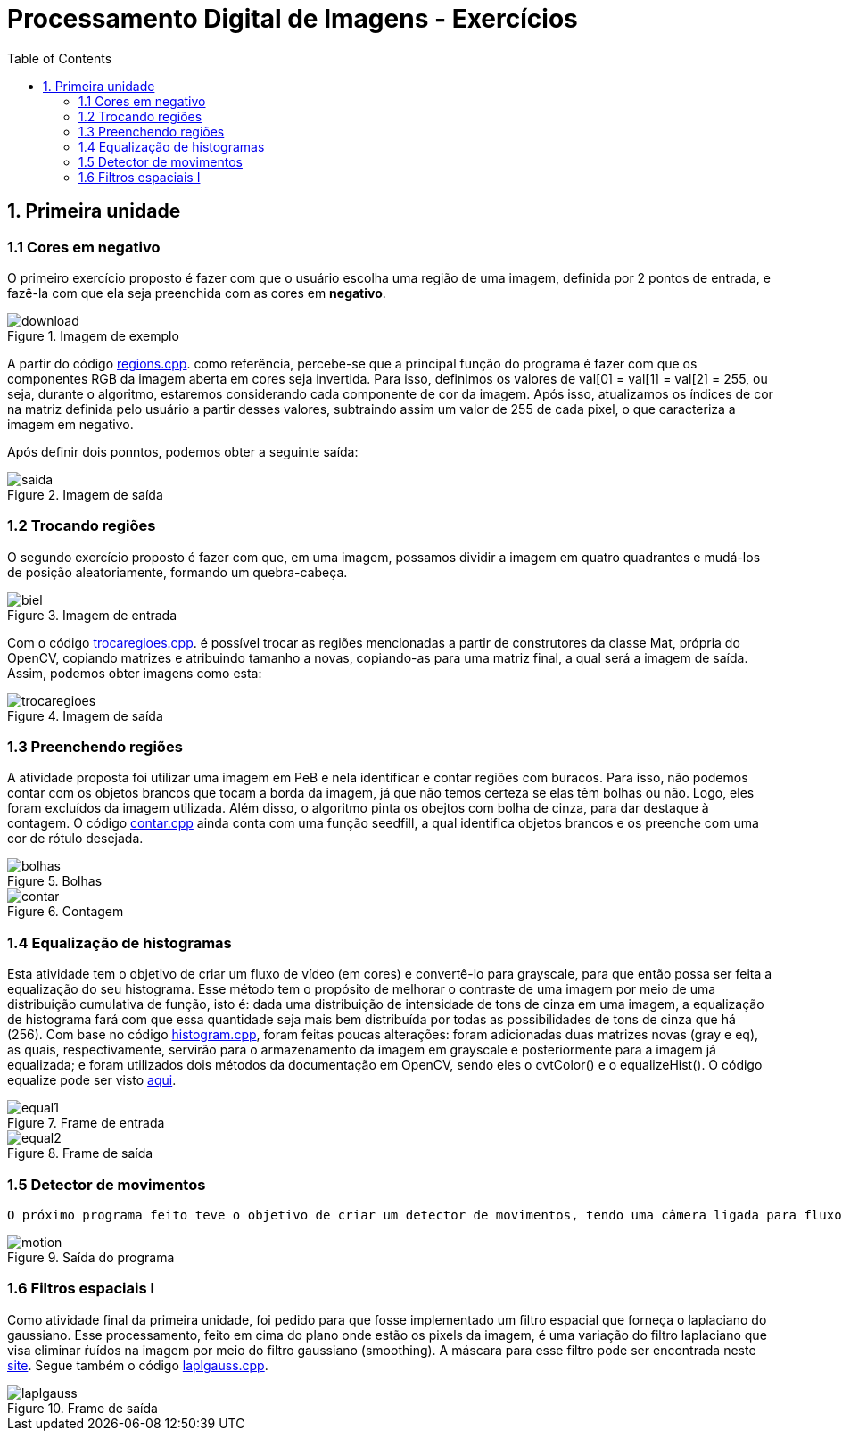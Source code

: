 // View this document online at http://andrebfd4.github.io/andrebfd4
// USAR COMANDO asciidoctor index.adoc
= Processamento Digital de Imagens - Exercícios
:description: Esta página serve para expor aplicações em OpenCV e, consequentemente, linguagem C++. Faz parte também da disciplina DCA0445 e exercícios propostos nela. 
:page-layout: docs
:page-description: {description}
:toc: left
:icons: font
:idprefix:


== 1. Primeira unidade

=== 1.1 Cores em negativo

O primeiro exercício proposto é fazer com que o usuário escolha uma região de uma imagem, definida por 2 pontos de entrada, e fazê-la com que ela seja preenchida com as cores em *negativo*. 

====
[[img-sunset]]
.Imagem de exemplo
image::download.jpg[]
====

A partir do código link:regions.cpp[regions.cpp]. como referência, percebe-se que a principal função do programa é fazer com que os componentes RGB da imagem aberta em cores seja invertida. Para isso, definimos os valores de val[0] = val[1] = val[2] = 255, ou seja, durante o algoritmo, estaremos considerando cada componente de cor da imagem. Após isso, atualizamos os índices de cor na matriz definida pelo usuário a partir desses valores, subtraindo assim um valor de 255 de cada pixel, o que caracteriza a imagem em negativo.  

Após definir dois ponntos, podemos obter a seguinte saída:

====
[[img-sunset]]
.Imagem de saída
image::saida.png[]
====

=== 1.2 Trocando regiões

O segundo exercício proposto é fazer com que, em uma imagem, possamos dividir a imagem em quatro quadrantes e mudá-los de posição aleatoriamente, formando um quebra-cabeça. 

==== 
[[img-sunset]]
.Imagem de entrada
image::biel.png[]
====

Com o código link:trocaregioes.cpp[trocaregioes.cpp]. é possível trocar as regiões mencionadas a partir de construtores da classe Mat, própria do OpenCV, copiando matrizes e atribuindo tamanho a novas, copiando-as para uma matriz final, a qual será a imagem de saída. Assim, podemos obter imagens como esta:

====
[[img-sunset]]
.Imagem de saída
image::trocaregioes.png[]
====

=== 1.3 Preenchendo regiões

A atividade proposta foi utilizar uma imagem em PeB e nela identificar e contar regiões com buracos. Para isso, não podemos contar com os objetos brancos que tocam a borda da imagem, já que não temos certeza se elas têm bolhas ou não. Logo, eles foram excluídos da imagem utilizada. Além disso, o algoritmo pinta os obejtos com bolha de cinza, para dar destaque à contagem. O código link:contar.cpp[contar.cpp] ainda conta com uma função seedfill, a qual identifica objetos brancos e os preenche com uma cor de rótulo desejada. 

====
[[img-sunset]]
.Bolhas
image::bolhas.png[]
====

====
[[img-sunset]]
.Contagem
image::contar.png[]
====

=== 1.4 Equalização de histogramas

Esta atividade tem o objetivo de criar um fluxo de vídeo (em cores) e convertê-lo para grayscale, para que então possa ser feita a equalização do seu histograma. Esse método tem o propósito de melhorar o contraste de uma imagem por meio de uma distribuição cumulativa de função, isto é: dada uma distribuição de intensidade de tons de cinza em uma imagem, a equalização de histograma fará com que essa quantidade seja mais bem distribuída por todas as possibilidades de tons de cinza que há (256). 
Com base no código link:histogram.cpp[histogram.cpp], foram feitas poucas alterações: foram adicionadas duas matrizes novas (gray e eq), as quais, respectivamente, servirão para o armazenamento da imagem em grayscale e posteriormente para a imagem já equalizada; e foram utilizados dois métodos da documentação em OpenCV, sendo eles o cvtColor() e o equalizeHist(). O código equalize pode ser visto link:equalize.cpp[aqui].

====
[[img-sunset]]
.Frame de entrada
image::equal1.png[]
====

====
[[img-sunset]]
.Frame de saída
image::equal2.png[]
====

=== 1.5 Detector de movimentos

 O próximo programa feito teve o objetivo de criar um detector de movimentos, tendo uma câmera ligada para fluxo de vídeo. Para a implementação do método de deteccção, foi criada uma função *detecta()* no código link:motiondetector.cpp[motiondetector.cpp], a qual se baseia na diferença do valor de um pixel entre um frame e outro e informa em quais pixels houve a detecção. No caso, a imagem que se observa é colorida, mas é convertida para grayscale no método citado. No programa, o usuário pode escolher o valor da diferença entre os valores dos pixels na imagem. É importante ressaltar que valores abaixo de 150 para a diferença podem se mostrar muito sensíveis em diferentes câmeras. 

====
[[img-sunset]]
.Saída do programa
image::motion.png[]
====

=== 1.6 Filtros espaciais I 

Como atividade final da primeira unidade, foi pedido para que fosse implementado um filtro espacial que forneça o laplaciano do gaussiano. Esse processamento, feito em cima do plano onde estão os pixels da imagem, é uma variação do filtro laplaciano que visa eliminar ŕuídos na imagem por meio do filtro gaussiano (smoothing). A máscara para esse filtro pode ser encontrada neste link:https://softwarebydefault.com/tag/laplacian-of-gaussian/[site]. Segue também o código link:laplgauss.cpp[laplgauss.cpp]. 

====
[[img-sunset]]
.Frame de saída
image::laplgauss.png[]
====